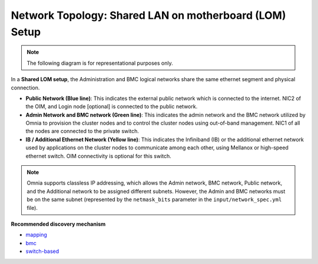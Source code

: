 Network Topology: Shared LAN on motherboard (LOM) Setup
=========================================================

.. note:: The following diagram is for representational purposes only.

.. image:: ../../images/LOM_2.0.png

In a **Shared LOM setup**, the Administration and BMC logical networks share the same ethernet segment and physical connection.

* **Public Network (Blue line)**: This indicates the external public network which is connected to the internet. NIC2 of the OIM, and Login node [optional] is connected to the public network.

* **Admin Network and BMC network (Green line)**: This indicates the admin network and the BMC network utilized by Omnia to provision the cluster nodes and to control the cluster nodes using out-of-band management. NIC1 of all the nodes are connected to the private switch.

* **IB / Additional Ethernet Network (Yellow line)**: This indicates the Infiniband (IB) or the additional ethernet network used by applications on the cluster nodes to communicate among each other, using Mellanox or high-speed ethernet switch. OIM connectivity is optional for this switch.

.. note:: Omnia supports classless IP addressing, which allows the Admin network, BMC network, Public network, and the Additional network to be assigned different subnets. However, the Admin and BMC networks must be on the same subnet (represented by the ``netmask_bits`` parameter in the ``input/network_spec.yml`` file).

**Recommended discovery mechanism**

* `mapping <../../OmniaInstallGuide/RHEL_new/Provision/DiscoveryMechanisms/mappingfile.html>`_
* `bmc <../../OmniaInstallGuide/RHEL_new/Provision/DiscoveryMechanisms/bmc.html>`_
* `switch-based  <../../OmniaInstallGuide/RHEL_new/Provision/DiscoveryMechanisms/switch-based.html>`_

